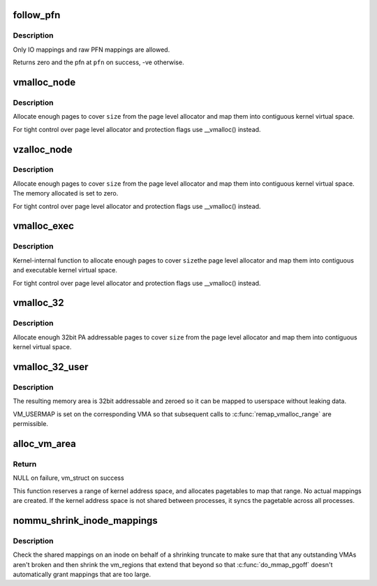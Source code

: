 .. -*- coding: utf-8; mode: rst -*-
.. src-file: mm/nommu.c

.. _`follow_pfn`:

follow_pfn
==========

.. c:function:: int follow_pfn(struct vm_area_struct *vma, unsigned long address, unsigned long *pfn)

    look up PFN at a user virtual address

    :param struct vm_area_struct \*vma:
        memory mapping

    :param unsigned long address:
        user virtual address

    :param unsigned long \*pfn:
        location to store found PFN

.. _`follow_pfn.description`:

Description
-----------

Only IO mappings and raw PFN mappings are allowed.

Returns zero and the pfn at \ ``pfn``\  on success, -ve otherwise.

.. _`vmalloc_node`:

vmalloc_node
============

.. c:function:: void *vmalloc_node(unsigned long size, int node)

    allocate memory on a specific node

    :param unsigned long size:
        allocation size

    :param int node:
        numa node

.. _`vmalloc_node.description`:

Description
-----------

Allocate enough pages to cover \ ``size``\  from the page level
allocator and map them into contiguous kernel virtual space.

For tight control over page level allocator and protection flags
use \__vmalloc() instead.

.. _`vzalloc_node`:

vzalloc_node
============

.. c:function:: void *vzalloc_node(unsigned long size, int node)

    allocate memory on a specific node with zero fill

    :param unsigned long size:
        allocation size

    :param int node:
        numa node

.. _`vzalloc_node.description`:

Description
-----------

Allocate enough pages to cover \ ``size``\  from the page level
allocator and map them into contiguous kernel virtual space.
The memory allocated is set to zero.

For tight control over page level allocator and protection flags
use \__vmalloc() instead.

.. _`vmalloc_exec`:

vmalloc_exec
============

.. c:function:: void *vmalloc_exec(unsigned long size)

    allocate virtually contiguous, executable memory

    :param unsigned long size:
        allocation size

.. _`vmalloc_exec.description`:

Description
-----------

Kernel-internal function to allocate enough pages to cover \ ``size``\ 
the page level allocator and map them into contiguous and
executable kernel virtual space.

For tight control over page level allocator and protection flags
use \__vmalloc() instead.

.. _`vmalloc_32`:

vmalloc_32
==========

.. c:function:: void *vmalloc_32(unsigned long size)

    allocate virtually contiguous memory (32bit addressable)

    :param unsigned long size:
        allocation size

.. _`vmalloc_32.description`:

Description
-----------

Allocate enough 32bit PA addressable pages to cover \ ``size``\  from the
page level allocator and map them into contiguous kernel virtual space.

.. _`vmalloc_32_user`:

vmalloc_32_user
===============

.. c:function:: void *vmalloc_32_user(unsigned long size)

    allocate zeroed virtually contiguous 32bit memory

    :param unsigned long size:
        allocation size

.. _`vmalloc_32_user.description`:

Description
-----------

The resulting memory area is 32bit addressable and zeroed so it can be
mapped to userspace without leaking data.

VM_USERMAP is set on the corresponding VMA so that subsequent calls to
\ :c:func:`remap_vmalloc_range`\  are permissible.

.. _`alloc_vm_area`:

alloc_vm_area
=============

.. c:function:: struct vm_struct *alloc_vm_area(size_t size, pte_t **ptes)

    allocate a range of kernel address space

    :param size_t size:
        size of the area

    :param pte_t \*\*ptes:
        *undescribed*

.. _`alloc_vm_area.return`:

Return
------

NULL on failure, vm_struct on success

This function reserves a range of kernel address space, and
allocates pagetables to map that range.  No actual mappings
are created.  If the kernel address space is not shared
between processes, it syncs the pagetable across all
processes.

.. _`nommu_shrink_inode_mappings`:

nommu_shrink_inode_mappings
===========================

.. c:function:: int nommu_shrink_inode_mappings(struct inode *inode, size_t size, size_t newsize)

    Shrink the shared mappings on an inode

    :param struct inode \*inode:
        The inode to check

    :param size_t size:
        The current filesize of the inode

    :param size_t newsize:
        The proposed filesize of the inode

.. _`nommu_shrink_inode_mappings.description`:

Description
-----------

Check the shared mappings on an inode on behalf of a shrinking truncate to
make sure that that any outstanding VMAs aren't broken and then shrink the
vm_regions that extend that beyond so that \ :c:func:`do_mmap_pgoff`\  doesn't
automatically grant mappings that are too large.

.. This file was automatic generated / don't edit.

